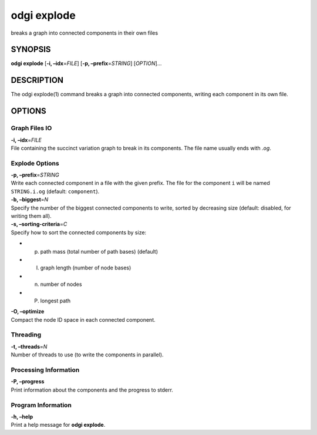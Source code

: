 .. _odgi explode:

#########
odgi explode
#########

breaks a graph into connected components in their own
files

SYNOPSIS
========

**odgi explode** [**-i, –idx**\ =\ *FILE*] [**-p,
–prefix**\ =\ *STRING*] [*OPTION*]…

DESCRIPTION
===========

The odgi explode(1) command breaks a graph into connected components,
writing each component in its own file.

OPTIONS
=======

Graph Files IO
--------------

| **-i, –idx**\ =\ *FILE*
| File containing the succinct variation graph to break in its
  components. The file name usually ends with *.og*.

Explode Options
---------------

| **-p, –prefix**\ =\ *STRING*
| Write each connected component in a file with the given prefix. The
  file for the component ``i`` will be named ``STRING.i.og`` (default:
  ``component``).

| **-b, –biggest**\ =\ *N*
| Specify the number of the biggest connected components to write,
  sorted by decreasing size (default: disabled, for writing them all).

| **-s, –sorting-criteria**\ =\ *C*
| Specify how to sort the connected components by size:

-  p) path mass (total number of path bases) (default)

-  l) graph length (number of node bases)

-  n) number of nodes

-  P) longest path

| **-O, –optimize**
| Compact the node ID space in each connected component.

Threading
---------

| **-t, –threads**\ =\ *N*
| Number of threads to use (to write the components in parallel).

Processing Information
----------------------

| **-P, –progress**
| Print information about the components and the progress to stderr.

Program Information
-------------------

| **-h, –help**
| Print a help message for **odgi explode**.

..
	EXIT STATUS
	===========
	
	| **0**
	| Success.
	
	| **1**
	| Failure (syntax or usage error; parameter error; file processing
	  failure; unexpected error).
	
	BUGS
	====
	
	Refer to the **odgi** issue tracker at
	https://github.com/pangenome/odgi/issues.
	
	AUTHORS
	=======
	
	**odgi explode** was written by Andrea Guarracino.

